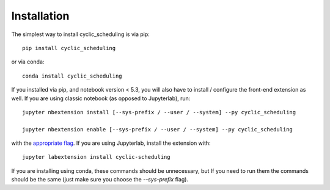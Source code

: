 
.. _installation:

Installation
============


The simplest way to install cyclic_scheduling is via pip::

    pip install cyclic_scheduling

or via conda::

    conda install cyclic_scheduling


If you installed via pip, and notebook version < 5.3, you will also have to
install / configure the front-end extension as well. If you are using classic
notebook (as opposed to Jupyterlab), run::

    jupyter nbextension install [--sys-prefix / --user / --system] --py cyclic_scheduling

    jupyter nbextension enable [--sys-prefix / --user / --system] --py cyclic_scheduling

with the `appropriate flag`_. If you are using Jupyterlab, install the extension
with::

    jupyter labextension install cyclic-scheduling

If you are installing using conda, these commands should be unnecessary, but If
you need to run them the commands should be the same (just make sure you choose the
`--sys-prefix` flag).


.. links

.. _`appropriate flag`: https://jupyter-notebook.readthedocs.io/en/stable/extending/frontend_extensions.html#installing-and-enabling-extensions

